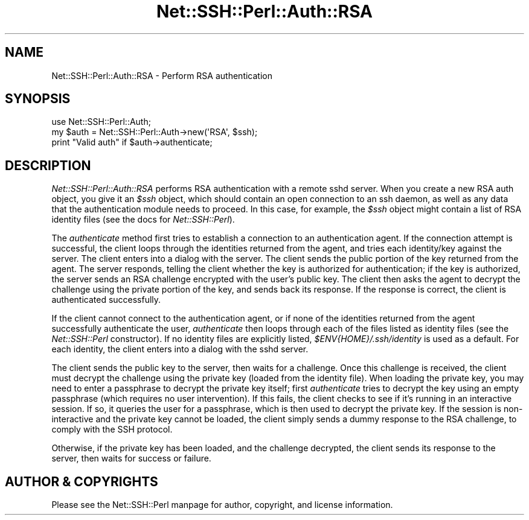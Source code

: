 .\" -*- mode: troff; coding: utf-8 -*-
.\" Automatically generated by Pod::Man 5.01 (Pod::Simple 3.43)
.\"
.\" Standard preamble:
.\" ========================================================================
.de Sp \" Vertical space (when we can't use .PP)
.if t .sp .5v
.if n .sp
..
.de Vb \" Begin verbatim text
.ft CW
.nf
.ne \\$1
..
.de Ve \" End verbatim text
.ft R
.fi
..
.\" \*(C` and \*(C' are quotes in nroff, nothing in troff, for use with C<>.
.ie n \{\
.    ds C` ""
.    ds C' ""
'br\}
.el\{\
.    ds C`
.    ds C'
'br\}
.\"
.\" Escape single quotes in literal strings from groff's Unicode transform.
.ie \n(.g .ds Aq \(aq
.el       .ds Aq '
.\"
.\" If the F register is >0, we'll generate index entries on stderr for
.\" titles (.TH), headers (.SH), subsections (.SS), items (.Ip), and index
.\" entries marked with X<> in POD.  Of course, you'll have to process the
.\" output yourself in some meaningful fashion.
.\"
.\" Avoid warning from groff about undefined register 'F'.
.de IX
..
.nr rF 0
.if \n(.g .if rF .nr rF 1
.if (\n(rF:(\n(.g==0)) \{\
.    if \nF \{\
.        de IX
.        tm Index:\\$1\t\\n%\t"\\$2"
..
.        if !\nF==2 \{\
.            nr % 0
.            nr F 2
.        \}
.    \}
.\}
.rr rF
.\" ========================================================================
.\"
.IX Title "Net::SSH::Perl::Auth::RSA 3"
.TH Net::SSH::Perl::Auth::RSA 3 2023-08-07 "perl v5.38.2" "User Contributed Perl Documentation"
.\" For nroff, turn off justification.  Always turn off hyphenation; it makes
.\" way too many mistakes in technical documents.
.if n .ad l
.nh
.SH NAME
Net::SSH::Perl::Auth::RSA \- Perform RSA authentication
.SH SYNOPSIS
.IX Header "SYNOPSIS"
.Vb 3
\&    use Net::SSH::Perl::Auth;
\&    my $auth = Net::SSH::Perl::Auth\->new(\*(AqRSA\*(Aq, $ssh);
\&    print "Valid auth" if $auth\->authenticate;
.Ve
.SH DESCRIPTION
.IX Header "DESCRIPTION"
\&\fINet::SSH::Perl::Auth::RSA\fR performs RSA authentication with
a remote sshd server. When you create a new RSA auth object,
you give it an \fR\f(CI$ssh\fR\fI\fR object, which should contain an open
connection to an ssh daemon, as well as any data that the
authentication module needs to proceed. In this case, for
example, the \fI\fR\f(CI$ssh\fR\fI\fR object might contain a list of RSA
identity files (see the docs for \fINet::SSH::Perl\fR).
.PP
The \fIauthenticate\fR method first tries to establish a connection
to an authentication agent. If the connection attempt is successful,
the client loops through the identities returned from the agent,
and tries each identity/key against the server. The client enters
into a dialog with the server. The client sends the public portion
of the key returned from the agent. The server responds, telling the
client whether the key is authorized for authentication; if the
key is authorized, the server sends an RSA challenge encrypted with
the user's public key. The client then asks the agent to decrypt the
challenge using the private portion of the key, and sends back its
response. If the response is correct, the client is authenticated
successfully.
.PP
If the client cannot connect to the authentication agent, or if none
of the identities returned from the agent successfully authenticate
the user, \fIauthenticate\fR then loops through each of the files listed
as identity files (see the \fINet::SSH::Perl\fR constructor). If no
identity files are explicitly listed, \fR\f(CI$ENV\fR\fI{HOME}/.ssh/identity\fR
is used as a default. For each identity, the client enters into
a dialog with the sshd server.
.PP
The client sends the public key to the server, then waits for
a challenge. Once this challenge is received, the client must
decrypt the challenge using the private key (loaded from the
identity file). When loading the private key, you may need
to enter a passphrase to decrypt the private key itself; first
\&\fIauthenticate\fR tries to decrypt the key using an empty
passphrase (which requires no user intervention). If this
fails, the client checks to see if it's running in an
interactive session. If so, it queries the user for a
passphrase, which is then used to decrypt the private key. If
the session is non-interactive and the private key cannot
be loaded, the client simply sends a dummy response to the
RSA challenge, to comply with the SSH protocol.
.PP
Otherwise, if the private key has been loaded, and the
challenge decrypted, the client sends its response to the
server, then waits for success or failure.
.SH "AUTHOR & COPYRIGHTS"
.IX Header "AUTHOR & COPYRIGHTS"
Please see the Net::SSH::Perl manpage for author, copyright,
and license information.
